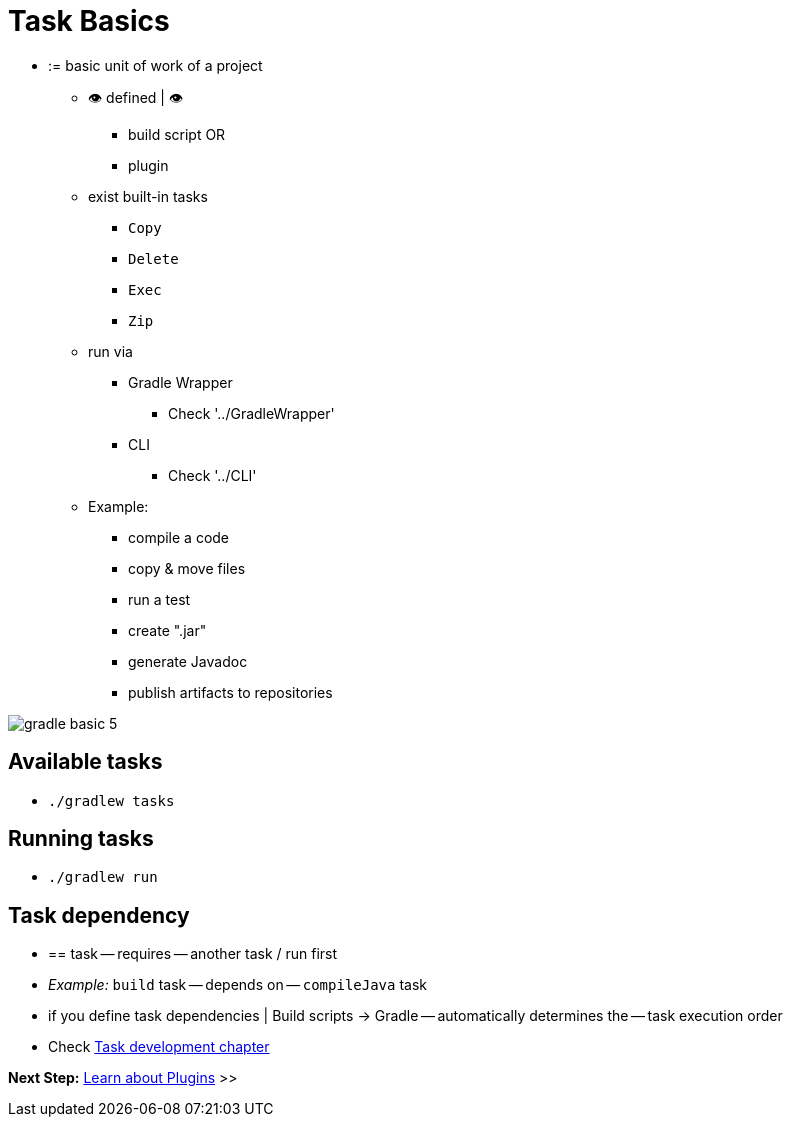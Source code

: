 // Copyright (C) 2023 Gradle, Inc.
//
// Licensed under the Creative Commons Attribution-Noncommercial-ShareAlike 4.0 International License.;
// you may not use this file except in compliance with the License.
// You may obtain a copy of the License at
//
//      https://creativecommons.org/licenses/by-nc-sa/4.0/
//
// Unless required by applicable law or agreed to in writing, software
// distributed under the License is distributed on an "AS IS" BASIS,
// WITHOUT WARRANTIES OR CONDITIONS OF ANY KIND, either express or implied.
// See the License for the specific language governing permissions and
// limitations under the License.

[[task_basics]]
= Task Basics

* := basic unit of work of a project
    ** 👁️ defined | 👁️
        *** build script OR
        *** plugin
    ** exist built-in tasks
        *** `Copy`
        *** `Delete`
        *** `Exec`
        *** `Zip`
    ** run via
        *** Gradle Wrapper
            **** Check '../GradleWrapper'
        *** CLI
            **** Check '../CLI'
    ** Example:
        *** compile a code
        *** copy & move files
        *** run a test
        *** create ".jar"
        *** generate Javadoc
        *** publish artifacts to repositories

image::gradle-basic-5.png[]

== Available tasks

* `./gradlew tasks`

== Running tasks

* `./gradlew run`

== Task dependency

* == task -- requires -- another task / run first
* _Example:_ `build` task -- depends on -- `compileJava` task
* if you define task dependencies | Build scripts -> Gradle -- automatically determines the -- task execution order
* Check <<more_about_tasks.adoc#more_about_tasks,Task development chapter>>

[.text-right]
**Next Step:** <<plugin_basics.adoc#plugin_basics,Learn about Plugins>> >>
